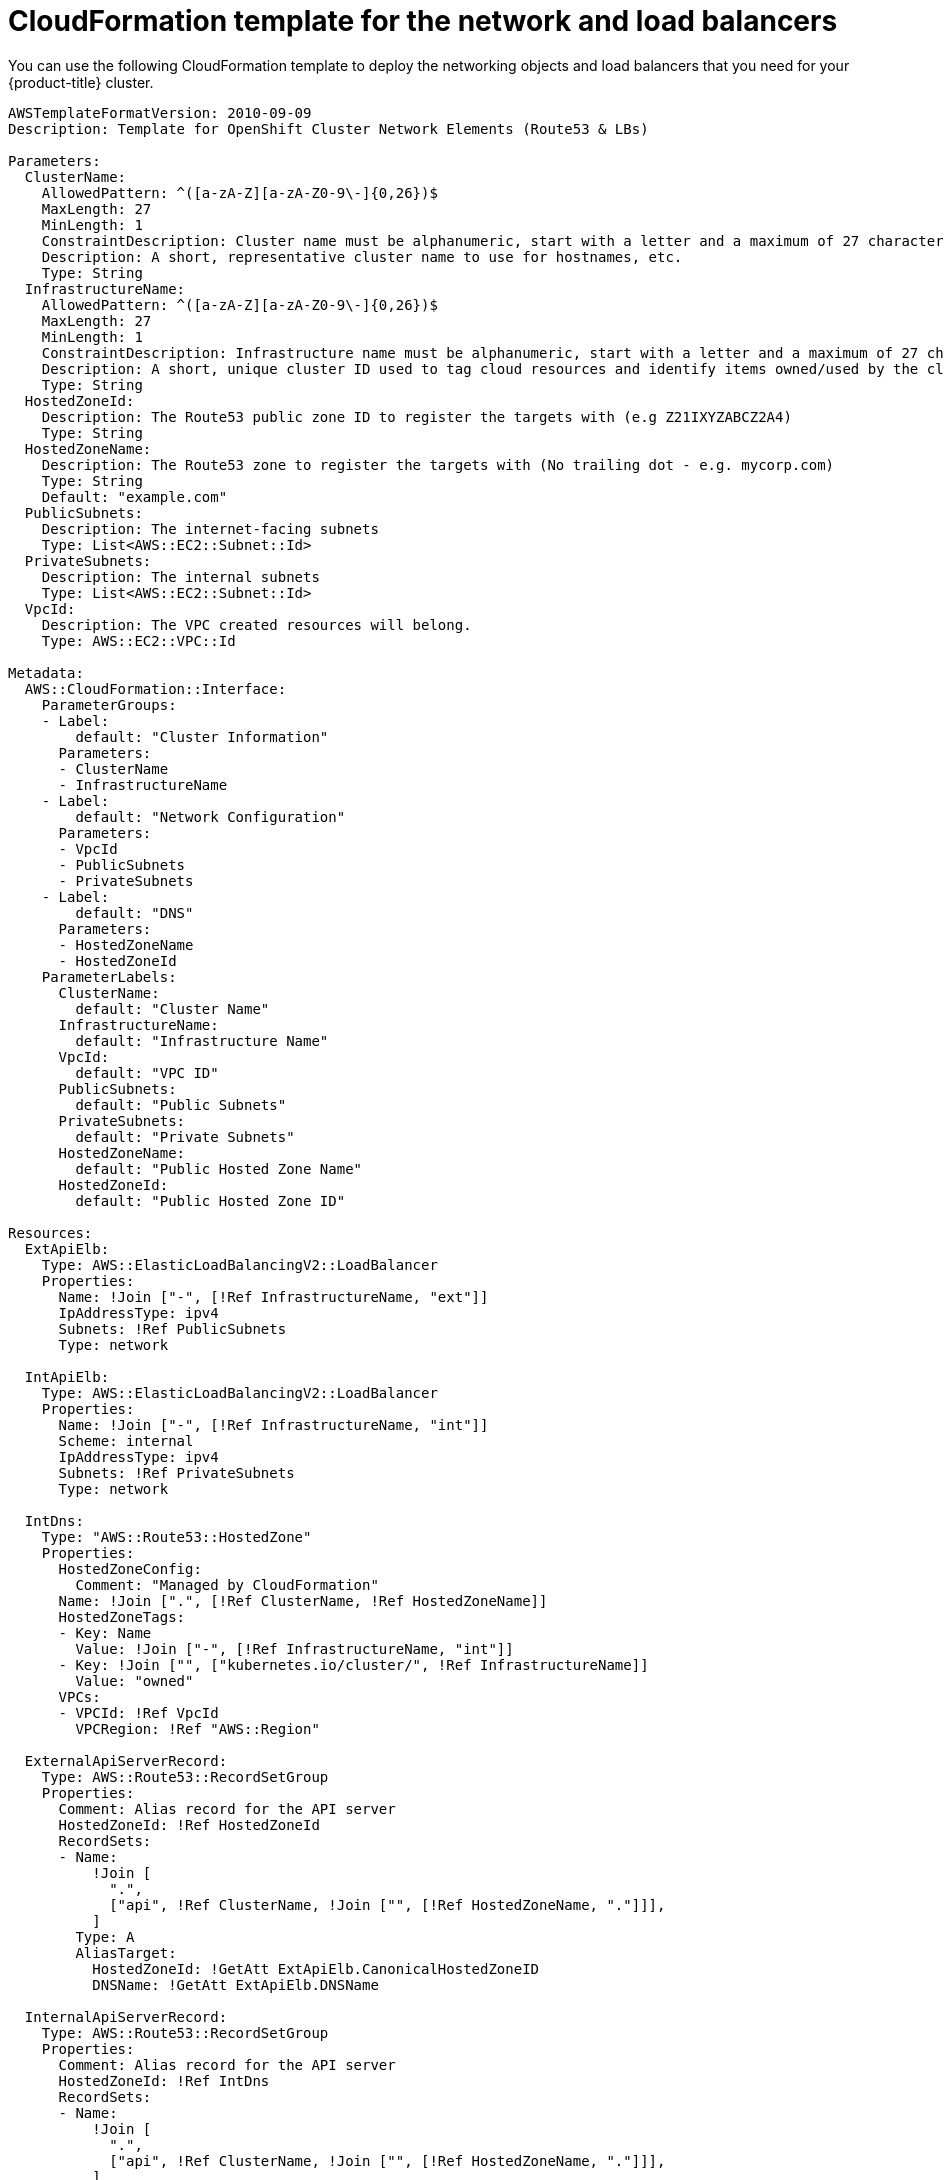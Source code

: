 // Module included in the following assemblies:
//
// * installing/installing_aws_user_infra/installing-aws-user-infra.adoc

[id="installation-cloudformation-dns_{context}"]
= CloudFormation template for the network and load balancers

You can use the following CloudFormation template to deploy the networking
objects and load balancers that you need for your {product-title} cluster.


[source,yaml]
----
AWSTemplateFormatVersion: 2010-09-09
Description: Template for OpenShift Cluster Network Elements (Route53 & LBs)

Parameters:
  ClusterName:
    AllowedPattern: ^([a-zA-Z][a-zA-Z0-9\-]{0,26})$
    MaxLength: 27
    MinLength: 1
    ConstraintDescription: Cluster name must be alphanumeric, start with a letter and a maximum of 27 characters
    Description: A short, representative cluster name to use for hostnames, etc.
    Type: String
  InfrastructureName:
    AllowedPattern: ^([a-zA-Z][a-zA-Z0-9\-]{0,26})$
    MaxLength: 27
    MinLength: 1
    ConstraintDescription: Infrastructure name must be alphanumeric, start with a letter and a maximum of 27 characters
    Description: A short, unique cluster ID used to tag cloud resources and identify items owned/used by the cluster.
    Type: String
  HostedZoneId:
    Description: The Route53 public zone ID to register the targets with (e.g Z21IXYZABCZ2A4)
    Type: String
  HostedZoneName:
    Description: The Route53 zone to register the targets with (No trailing dot - e.g. mycorp.com)
    Type: String
    Default: "example.com"
  PublicSubnets:
    Description: The internet-facing subnets
    Type: List<AWS::EC2::Subnet::Id>
  PrivateSubnets:
    Description: The internal subnets
    Type: List<AWS::EC2::Subnet::Id>
  VpcId:
    Description: The VPC created resources will belong.
    Type: AWS::EC2::VPC::Id

Metadata:
  AWS::CloudFormation::Interface:
    ParameterGroups:
    - Label:
        default: "Cluster Information"
      Parameters:
      - ClusterName
      - InfrastructureName
    - Label:
        default: "Network Configuration"
      Parameters:
      - VpcId
      - PublicSubnets
      - PrivateSubnets
    - Label:
        default: "DNS"
      Parameters:
      - HostedZoneName
      - HostedZoneId
    ParameterLabels:
      ClusterName:
        default: "Cluster Name"
      InfrastructureName:
        default: "Infrastructure Name"
      VpcId:
        default: "VPC ID"
      PublicSubnets:
        default: "Public Subnets"
      PrivateSubnets:
        default: "Private Subnets"
      HostedZoneName:
        default: "Public Hosted Zone Name"
      HostedZoneId:
        default: "Public Hosted Zone ID"

Resources:
  ExtApiElb:
    Type: AWS::ElasticLoadBalancingV2::LoadBalancer
    Properties:
      Name: !Join ["-", [!Ref InfrastructureName, "ext"]]
      IpAddressType: ipv4
      Subnets: !Ref PublicSubnets
      Type: network

  IntApiElb:
    Type: AWS::ElasticLoadBalancingV2::LoadBalancer
    Properties:
      Name: !Join ["-", [!Ref InfrastructureName, "int"]]
      Scheme: internal
      IpAddressType: ipv4
      Subnets: !Ref PrivateSubnets
      Type: network

  IntDns:
    Type: "AWS::Route53::HostedZone"
    Properties:
      HostedZoneConfig:
        Comment: "Managed by CloudFormation"
      Name: !Join [".", [!Ref ClusterName, !Ref HostedZoneName]]
      HostedZoneTags:
      - Key: Name
        Value: !Join ["-", [!Ref InfrastructureName, "int"]]
      - Key: !Join ["", ["kubernetes.io/cluster/", !Ref InfrastructureName]]
        Value: "owned"
      VPCs:
      - VPCId: !Ref VpcId
        VPCRegion: !Ref "AWS::Region"

  ExternalApiServerRecord:
    Type: AWS::Route53::RecordSetGroup
    Properties:
      Comment: Alias record for the API server
      HostedZoneId: !Ref HostedZoneId
      RecordSets:
      - Name:
          !Join [
            ".",
            ["api", !Ref ClusterName, !Join ["", [!Ref HostedZoneName, "."]]],
          ]
        Type: A
        AliasTarget:
          HostedZoneId: !GetAtt ExtApiElb.CanonicalHostedZoneID
          DNSName: !GetAtt ExtApiElb.DNSName

  InternalApiServerRecord:
    Type: AWS::Route53::RecordSetGroup
    Properties:
      Comment: Alias record for the API server
      HostedZoneId: !Ref IntDns
      RecordSets:
      - Name:
          !Join [
            ".",
            ["api", !Ref ClusterName, !Join ["", [!Ref HostedZoneName, "."]]],
          ]
        Type: A
        AliasTarget:
          HostedZoneId: !GetAtt IntApiElb.CanonicalHostedZoneID
          DNSName: !GetAtt IntApiElb.DNSName
      - Name:
          !Join [
            ".",
            ["api-int", !Ref ClusterName, !Join ["", [!Ref HostedZoneName, "."]]],
          ]
        Type: A
        AliasTarget:
          HostedZoneId: !GetAtt IntApiElb.CanonicalHostedZoneID
          DNSName: !GetAtt IntApiElb.DNSName

  ExternalApiListener:
    Type: AWS::ElasticLoadBalancingV2::Listener
    Properties:
      DefaultActions:
      - Type: forward
        TargetGroupArn:
          Ref: ExternalApiTargetGroup
      LoadBalancerArn:
        Ref: ExtApiElb
      Port: 6443
      Protocol: TCP

  ExternalApiTargetGroup:
    Type: AWS::ElasticLoadBalancingV2::TargetGroup
    Properties:
      Port: 6443
      Protocol: TCP
      TargetType: ip
      VpcId:
        Ref: VpcId
      TargetGroupAttributes:
      - Key: deregistration_delay.timeout_seconds
        Value: 60

  InternalApiListener:
    Type: AWS::ElasticLoadBalancingV2::Listener
    Properties:
      DefaultActions:
      - Type: forward
        TargetGroupArn:
          Ref: InternalApiTargetGroup
      LoadBalancerArn:
        Ref: IntApiElb
      Port: 6443
      Protocol: TCP

  InternalApiTargetGroup:
    Type: AWS::ElasticLoadBalancingV2::TargetGroup
    Properties:
      Port: 6443
      Protocol: TCP
      TargetType: ip
      VpcId:
        Ref: VpcId
      TargetGroupAttributes:
      - Key: deregistration_delay.timeout_seconds
        Value: 60

  InternalServiceInternalListener:
    Type: AWS::ElasticLoadBalancingV2::Listener
    Properties:
      DefaultActions:
      - Type: forward
        TargetGroupArn:
          Ref: InternalServiceTargetGroup
      LoadBalancerArn:
        Ref: IntApiElb
      Port: 22623
      Protocol: TCP

  InternalServiceTargetGroup:
    Type: AWS::ElasticLoadBalancingV2::TargetGroup
    Properties:
      Port: 22623
      Protocol: TCP
      TargetType: ip
      VpcId:
        Ref: VpcId
      TargetGroupAttributes:
      - Key: deregistration_delay.timeout_seconds
        Value: 60

  RegisterTargetLambdaIamRole:
    Type: AWS::IAM::Role
    Properties:
      RoleName: !Join ["-", [!Ref InfrastructureName, "nlb", "lambda", "role"]]
      AssumeRolePolicyDocument:
        Version: "2012-10-17"
        Statement:
        - Effect: "Allow"
          Principal:
            Service:
            - "lambda.amazonaws.com"
          Action:
          - "sts:AssumeRole"
      Path: "/"
      Policies:
      - PolicyName: !Join ["-", [!Ref InfrastructureName, "master", "policy"]]
        PolicyDocument:
          Version: "2012-10-17"
          Statement:
          - Effect: "Allow"
            Action:
              [
                "elasticloadbalancing:RegisterTargets",
                "elasticloadbalancing:DeregisterTargets",
              ]
            Resource: !Ref InternalApiTargetGroup
          - Effect: "Allow"
            Action:
              [
                "elasticloadbalancing:RegisterTargets",
                "elasticloadbalancing:DeregisterTargets",
              ]
            Resource: !Ref InternalServiceTargetGroup
          - Effect: "Allow"
            Action:
              [
                "elasticloadbalancing:RegisterTargets",
                "elasticloadbalancing:DeregisterTargets",
              ]
            Resource: !Ref ExternalApiTargetGroup

  RegisterNlbIpTargets:
    Type: "AWS::Lambda::Function"
    Properties:
      Handler: "index.handler"
      Role:
        Fn::GetAtt:
        - "RegisterTargetLambdaIamRole"
        - "Arn"
      Code:
        ZipFile: |
          import json
          import boto3
          import cfnresponse
          def handler(event, context):
            elb = boto3.client('elbv2')
            if event['RequestType'] == 'Delete':
              elb.deregister_targets(TargetGroupArn=event['ResourceProperties']['TargetArn'],Targets=[{'Id': event['ResourceProperties']['TargetIp']}])
            elif event['RequestType'] == 'Create':
              elb.register_targets(TargetGroupArn=event['ResourceProperties']['TargetArn'],Targets=[{'Id': event['ResourceProperties']['TargetIp']}])
            responseData = {}
            cfnresponse.send(event, context, cfnresponse.SUCCESS, responseData, event['ResourceProperties']['TargetArn']+event['ResourceProperties']['TargetIp'])
      Runtime: "python3.7"
      Timeout: 120

  RegisterSubnetTagsLambdaIamRole:
    Type: AWS::IAM::Role
    Properties:
      RoleName: !Join ["-", [!Ref InfrastructureName, "subnet-tags-lambda-role"]]
      AssumeRolePolicyDocument:
        Version: "2012-10-17"
        Statement:
        - Effect: "Allow"
          Principal:
            Service:
            - "lambda.amazonaws.com"
          Action:
          - "sts:AssumeRole"
      Path: "/"
      Policies:
      - PolicyName: !Join ["-", [!Ref InfrastructureName, "subnet-tagging-policy"]]
        PolicyDocument:
          Version: "2012-10-17"
          Statement:
          - Effect: "Allow"
            Action:
              [
                "ec2:DeleteTags",
                "ec2:CreateTags"
              ]
            Resource: "arn:aws:ec2:*:*:subnet/*"
          - Effect: "Allow"
            Action:
              [
                "ec2:DescribeSubnets",
                "ec2:DescribeTags"
              ]
            Resource: "*"

  RegisterSubnetTags:
    Type: "AWS::Lambda::Function"
    Properties:
      Handler: "index.handler"
      Role:
        Fn::GetAtt:
        - "RegisterSubnetTagsLambdaIamRole"
        - "Arn"
      Code:
        ZipFile: |
          import json
          import boto3
          import cfnresponse
          def handler(event, context):
            ec2_client = boto3.client('ec2')
            if event['RequestType'] == 'Delete':
              for subnet_id in event['ResourceProperties']['Subnets']:
                ec2_client.delete_tags(Resources=[subnet_id], Tags=[{'Key': 'kubernetes.io/cluster/' + event['ResourceProperties']['InfrastructureName']}]);
            elif event['RequestType'] == 'Create':
              for subnet_id in event['ResourceProperties']['Subnets']:
                ec2_client.create_tags(Resources=[subnet_id], Tags=[{'Key': 'kubernetes.io/cluster/' + event['ResourceProperties']['InfrastructureName'], 'Value': 'shared'}]);
            responseData = {}
            cfnresponse.send(event, context, cfnresponse.SUCCESS, responseData, event['ResourceProperties']['InfrastructureName']+event['ResourceProperties']['Subnets'][0])
      Runtime: "python3.7"
      Timeout: 120

  RegisterPublicSubnetTags:
    Type: Custom::SubnetRegister
    Properties:
      ServiceToken: !GetAtt RegisterSubnetTags.Arn
      InfrastructureName: !Ref InfrastructureName
      Subnets: !Ref PublicSubnets

  RegisterPrivateSubnetTags:
    Type: Custom::SubnetRegister
    Properties:
      ServiceToken: !GetAtt RegisterSubnetTags.Arn
      InfrastructureName: !Ref InfrastructureName
      Subnets: !Ref PrivateSubnets

Outputs:
  PrivateHostedZoneId:
    Description: Hosted zone ID for the private DNS - needed for private records
    Value: !Ref IntDns
  ExternalApiLoadBalancerName:
    Description: Full name of the External API load balancer created.
    Value: !GetAtt ExtApiElb.LoadBalancerFullName
  InternalApiLoadBalancerName:
    Description: Full name of the Internal API load balancer created.
    Value: !GetAtt IntApiElb.LoadBalancerFullName
  ApiServerDnsName:
    Description: Full hostname of the API server - Needed for ignition configs
    Value: !Join [".", ["api-int", !Ref ClusterName, !Ref HostedZoneName]]
  RegisterNlbIpTargetsLambda:
    Description: Lambda ARN useful to help register/deregister IP targets for these load balancers
    Value: !GetAtt RegisterNlbIpTargets.Arn
  ExternalApiTargetGroupArn:
    Description: ARN of External API target group
    Value: !Ref ExternalApiTargetGroup
  InternalApiTargetGroupArn:
    Description: ARN of Internal API target group
    Value: !Ref InternalApiTargetGroup
  InternalServiceTargetGroupArn:
    Description: ARN of internal service target group
    Value: !Ref InternalServiceTargetGroup
----
